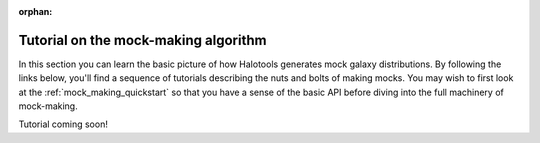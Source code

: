 :orphan:

****************************************
Tutorial on the mock-making algorithm
****************************************

.. _making_mocks:

In this section you can learn the basic picture of how Halotools 
generates mock galaxy distributions. By following the links below, 
you'll find a sequence of tutorials describing the nuts and bolts 
of making mocks. You may wish to first look at the :ref:`mock_making_quickstart` 
so that you have a sense of the basic API before diving into the full 
machinery of mock-making. 

Tutorial coming soon!
